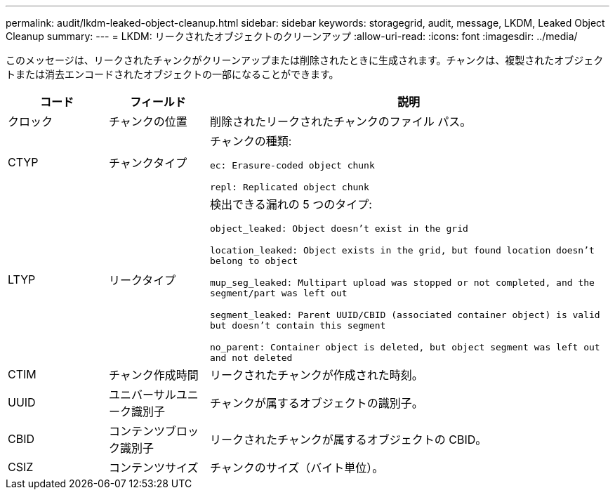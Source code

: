 ---
permalink: audit/lkdm-leaked-object-cleanup.html 
sidebar: sidebar 
keywords: storagegrid, audit, message, LKDM, Leaked Object Cleanup 
summary:  
---
= LKDM: リークされたオブジェクトのクリーンアップ
:allow-uri-read: 
:icons: font
:imagesdir: ../media/


[role="lead"]
このメッセージは、リークされたチャンクがクリーンアップまたは削除されたときに生成されます。チャンクは、複製されたオブジェクトまたは消去エンコードされたオブジェクトの一部になることができます。

[cols="1a,1a,4a"]
|===
| コード | フィールド | 説明 


 a| 
クロック
 a| 
チャンクの位置
 a| 
削除されたリークされたチャンクのファイル パス。



 a| 
CTYP
 a| 
チャンクタイプ
 a| 
チャンクの種類:

`ec: Erasure-coded object chunk`

`repl: Replicated object chunk`



 a| 
LTYP
 a| 
リークタイプ
 a| 
検出できる漏れの 5 つのタイプ:

`object_leaked: Object doesn’t exist in the grid`

`location_leaked: Object exists in the grid, but found location doesn’t belong to object`

`mup_seg_leaked: Multipart upload was stopped or not completed, and the segment/part was left out`

`segment_leaked: Parent UUID/CBID (associated container object) is valid but doesn't contain this segment`

`no_parent: Container object is deleted, but object segment was left out and not deleted`



 a| 
CTIM
 a| 
チャンク作成時間
 a| 
リークされたチャンクが作成された時刻。



 a| 
UUID
 a| 
ユニバーサルユニーク識別子
 a| 
チャンクが属するオブジェクトの識別子。



 a| 
CBID
 a| 
コンテンツブロック識別子
 a| 
リークされたチャンクが属するオブジェクトの CBID。



 a| 
CSIZ
 a| 
コンテンツサイズ
 a| 
チャンクのサイズ（バイト単位）。

|===